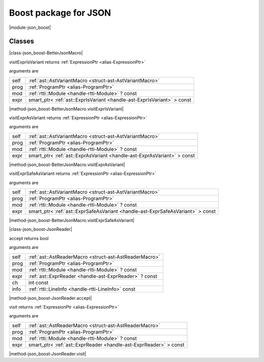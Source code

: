 
.. _stdlib_json_boost:

======================
Boost package for JSON
======================

|module-json_boost|

+++++++
Classes
+++++++

.. _struct-json_boost-BetterJsonMacro:

.. das:attribute:: BetterJsonMacro : AstVariantMacro

|class-json_boost-BetterJsonMacro|

.. das:function:: BetterJsonMacro.visitExprIsVariant(self: AstVariantMacro; prog: ProgramPtr; mod: rtti::Module? const; expr: smart_ptr<ast::ExprIsVariant> const)

visitExprIsVariant returns  :ref:`ExpressionPtr <alias-ExpressionPtr>` 

arguments are

+----+-----------------------------------------------------------------------+
+self+ :ref:`ast::AstVariantMacro <struct-ast-AstVariantMacro>`              +
+----+-----------------------------------------------------------------------+
+prog+ :ref:`ProgramPtr <alias-ProgramPtr>`                                  +
+----+-----------------------------------------------------------------------+
+mod + :ref:`rtti::Module <handle-rtti-Module>` ? const                      +
+----+-----------------------------------------------------------------------+
+expr+smart_ptr< :ref:`ast::ExprIsVariant <handle-ast-ExprIsVariant>` > const+
+----+-----------------------------------------------------------------------+


|method-json_boost-BetterJsonMacro.visitExprIsVariant|

.. das:function:: BetterJsonMacro.visitExprAsVariant(self: AstVariantMacro; prog: ProgramPtr; mod: rtti::Module? const; expr: smart_ptr<ast::ExprAsVariant> const)

visitExprAsVariant returns  :ref:`ExpressionPtr <alias-ExpressionPtr>` 

arguments are

+----+-----------------------------------------------------------------------+
+self+ :ref:`ast::AstVariantMacro <struct-ast-AstVariantMacro>`              +
+----+-----------------------------------------------------------------------+
+prog+ :ref:`ProgramPtr <alias-ProgramPtr>`                                  +
+----+-----------------------------------------------------------------------+
+mod + :ref:`rtti::Module <handle-rtti-Module>` ? const                      +
+----+-----------------------------------------------------------------------+
+expr+smart_ptr< :ref:`ast::ExprAsVariant <handle-ast-ExprAsVariant>` > const+
+----+-----------------------------------------------------------------------+


|method-json_boost-BetterJsonMacro.visitExprAsVariant|

.. das:function:: BetterJsonMacro.visitExprSafeAsVariant(self: AstVariantMacro; prog: ProgramPtr; mod: rtti::Module? const; expr: smart_ptr<ast::ExprSafeAsVariant> const)

visitExprSafeAsVariant returns  :ref:`ExpressionPtr <alias-ExpressionPtr>` 

arguments are

+----+-------------------------------------------------------------------------------+
+self+ :ref:`ast::AstVariantMacro <struct-ast-AstVariantMacro>`                      +
+----+-------------------------------------------------------------------------------+
+prog+ :ref:`ProgramPtr <alias-ProgramPtr>`                                          +
+----+-------------------------------------------------------------------------------+
+mod + :ref:`rtti::Module <handle-rtti-Module>` ? const                              +
+----+-------------------------------------------------------------------------------+
+expr+smart_ptr< :ref:`ast::ExprSafeAsVariant <handle-ast-ExprSafeAsVariant>` > const+
+----+-------------------------------------------------------------------------------+


|method-json_boost-BetterJsonMacro.visitExprSafeAsVariant|

.. _struct-json_boost-JsonReader:

.. das:attribute:: JsonReader : AstReaderMacro

|class-json_boost-JsonReader|

.. das:function:: JsonReader.accept(self: AstReaderMacro; prog: ProgramPtr; mod: rtti::Module? const; expr: ast::ExprReader? const; ch: int const; info: LineInfo const)

accept returns bool

arguments are

+----+--------------------------------------------------------+
+self+ :ref:`ast::AstReaderMacro <struct-ast-AstReaderMacro>` +
+----+--------------------------------------------------------+
+prog+ :ref:`ProgramPtr <alias-ProgramPtr>`                   +
+----+--------------------------------------------------------+
+mod + :ref:`rtti::Module <handle-rtti-Module>` ? const       +
+----+--------------------------------------------------------+
+expr+ :ref:`ast::ExprReader <handle-ast-ExprReader>` ? const +
+----+--------------------------------------------------------+
+ch  +int const                                               +
+----+--------------------------------------------------------+
+info+ :ref:`rtti::LineInfo <handle-rtti-LineInfo>`  const    +
+----+--------------------------------------------------------+


|method-json_boost-JsonReader.accept|

.. das:function:: JsonReader.visit(self: AstReaderMacro; prog: ProgramPtr; mod: rtti::Module? const; expr: smart_ptr<ast::ExprReader> const)

visit returns  :ref:`ExpressionPtr <alias-ExpressionPtr>` 

arguments are

+----+-----------------------------------------------------------------+
+self+ :ref:`ast::AstReaderMacro <struct-ast-AstReaderMacro>`          +
+----+-----------------------------------------------------------------+
+prog+ :ref:`ProgramPtr <alias-ProgramPtr>`                            +
+----+-----------------------------------------------------------------+
+mod + :ref:`rtti::Module <handle-rtti-Module>` ? const                +
+----+-----------------------------------------------------------------+
+expr+smart_ptr< :ref:`ast::ExprReader <handle-ast-ExprReader>` > const+
+----+-----------------------------------------------------------------+


|method-json_boost-JsonReader.visit|


